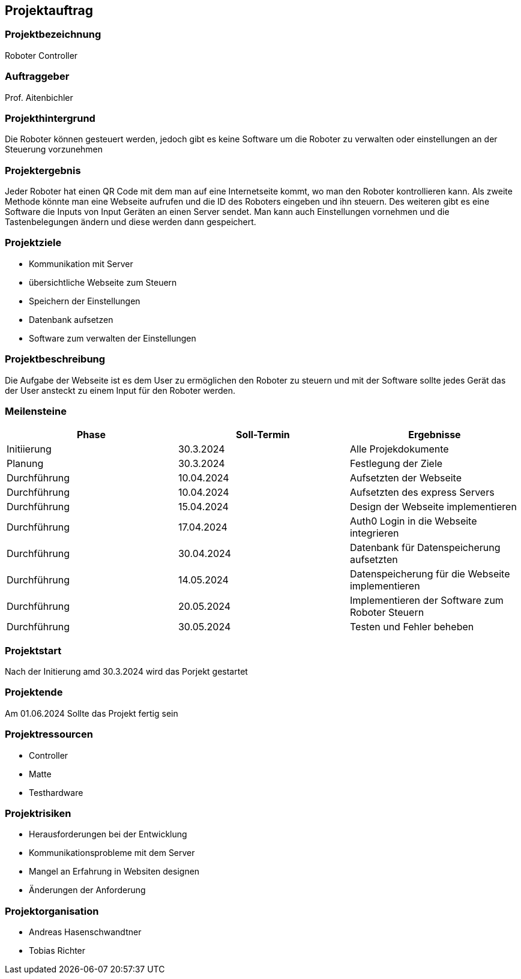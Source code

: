 == Projektauftrag

=== Projektbezeichnung
Roboter Controller

=== Auftraggeber
Prof. Aitenbichler

=== Projekthintergrund
Die Roboter können gesteuert werden, jedoch gibt es keine Software um die Roboter zu verwalten oder einstellungen an der Steuerung vorzunehmen

=== Projektergebnis
Jeder Roboter hat einen QR Code mit dem man auf eine Internetseite kommt, wo man den Roboter kontrollieren kann. Als zweite Methode könnte man eine Webseite aufrufen und die ID des Roboters eingeben und ihn steuern. Des weiteren gibt es eine Software die Inputs von Input Geräten an einen Server sendet. Man kann auch Einstellungen vornehmen und die Tastenbelegungen ändern und diese werden dann gespeichert.

=== Projektziele
- Kommunikation mit Server
- übersichtliche Webseite zum Steuern
- Speichern der Einstellungen
- Datenbank aufsetzen
- Software zum verwalten der Einstellungen

=== Projektbeschreibung
Die Aufgabe der Webseite ist es dem User zu ermöglichen den Roboter zu steuern und mit der Software sollte jedes Gerät das der User ansteckt zu einem Input für den Roboter werden.

=== Meilensteine

|===
|Phase |Soll-Termin |Ergebnisse

| Initiierung
| 30.3.2024
| Alle Projekdokumente

| Planung
| 30.3.2024
| Festlegung der Ziele

| Durchführung
| 10.04.2024
| Aufsetzten der Webseite

| Durchführung
| 10.04.2024
| Aufsetzten des express Servers

| Durchführung
| 15.04.2024
| Design der Webseite implementieren

| Durchführung
| 17.04.2024
| Auth0 Login in die Webseite integrieren

| Durchführung
| 30.04.2024
| Datenbank für Datenspeicherung aufsetzten

| Durchführung
| 14.05.2024
| Datenspeicherung für die Webseite implementieren

| Durchführung
| 20.05.2024
| Implementieren der Software zum Roboter Steuern

| Durchführung
| 30.05.2024
| Testen und Fehler beheben

|===

=== Projektstart
Nach der Initierung amd 30.3.2024 wird das Porjekt gestartet

=== Projektende
Am 01.06.2024 Sollte das Projekt fertig sein

=== Projektressourcen
- Controller
- Matte
- Testhardware

=== Projektrisiken
- Herausforderungen bei der Entwicklung
- Kommunikationsprobleme mit dem Server
- Mangel an Erfahrung in Websiten designen
- Änderungen der Anforderung

=== Projektorganisation
- Andreas Hasenschwandtner
- Tobias Richter
